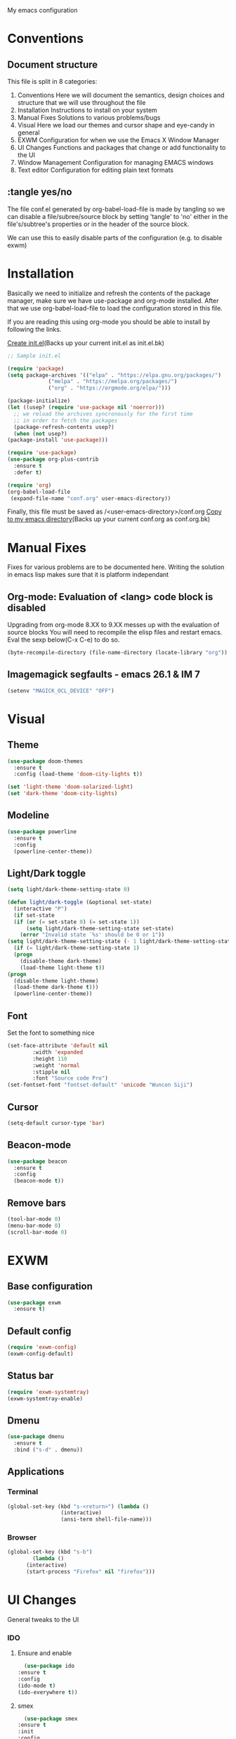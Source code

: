 My emacs configuration

# Set to 'yes' in order to use EXWM as your window manager
#+PROPERTY: USE_EXWM no
# We want to tangle everything by default
#+PROPERTY: header-args :tangle yes :eval query :results silent


* Conventions
** Document structure
   This file is split in 8 categories:
   1. Conventions
      Here we will document the semantics, design choices and structure that we will use throughout the file
   2. Installation
      Instructions to install on your system
   3. Manual Fixes
      Solutions to various problems/bugs
   4. Visual
      Here we load our themes and cursor shape and eye-candy in general
   5. EXWM
      Configuration for when we use the Emacs X Window Manager
   6. UI Changes
      Functions and packages that change or add functionality to the UI
   7. Window Management
      Configuration for managing EMACS windows
   8. Text editor
      Configuration for editing plain text formats

** :tangle yes/no
   The file conf.el generated by org-babel-load-file is made by tangling so
   we can disable a file/subree/source block by setting 'tangle' to 'no'
   either in the file's/subtree's properties or in the header of the source block.

   We can use this to easily disable parts of the configuration
   (e.g. to disable exwm)
* Installation
  Basically we need to initialize and refresh the contents
  of the package manager, make sure we have use-package and org-mode
  installed. After that we use org-babel-load-file to load the
  configuration stored in this file. 
  
  If you are reading this using org-mode 
  you should be able to install by following the links.

  [[elisp:((lambda%20(file)%20(copy-file%20file%20(concat%20file%20".bk")%20t)%20(search-forward%20"#+BEGIN_SRC")%20(next-line)%20(org-edit-src-code)%20(write-file%20file%20t)%20(kill-buffer)%20(find-file%20(expand-file-name%20file%20user-emacs-directory))%20(print%20(format%20"%25s%20backed%20up%20to%20%25s"%20file%20(concat%20file%20".bk"))))%20(expand-file-name%20"init.el"%20user-emacs-directory))][Create init.el]](Backs up your current init.el as init.el.bk)
  #+BEGIN_SRC emacs-lisp :tangle no
    ;; Sample init.el

    (require 'package)
    (setq package-archives '(("elpa" . "https://elpa.gnu.org/packages/")
			     ("melpa" . "https://melpa.org/packages/")
			     ("org" . "https://orgmode.org/elpa/")))

    (package-initialize)
    (let ((usep? (require 'use-package nil 'noerror)))
      ;; we reload the archives syncronously for the first time
      ;; in order to fetch the packages
      (package-refresh-contents usep?)
      (when (not usep?)
	(package-install 'use-package)))

    (require 'use-package)
    (use-package org-plus-contrib
      :ensure t
      :defer t)

    (require 'org)
    (org-babel-load-file
     (expand-file-name "conf.org" user-emacs-directory))
  #+END_SRC

  Finally, this file must be saved as /<user-emacs-directory>/conf.org
  [[elisp:((lambda%20(file)%20(copy-file%20file%20(concat%20file%20".bk")%20t)%20(write-file%20file%20t)%20(kill-buffer)%20(find-file%20(expand-file-name%20file%20user-emacs-directory))%20(print%20(format%20"%25s%20backed%20up%20to%20%25s"%20file%20(concat%20file%20".bk"))))%20(expand-file-name%20"conf.org"%20user-emacs-directory))][Copy to my emacs directory]](Backs up your current conf.org as conf.org.bk)
* Manual Fixes
  :PROPERTIES:
  :header-args: :tangle no
  :END:

  Fixes for various problems are to be documented here.
  Writing the solution in emacs lisp makes sure that it is platform independant

** Org-mode: Evaluation of <lang> code block is disabled
   Upgrading from org-mode 8.XX to 9.XX messes up with the evaluation of source blocks
   You will need to recompile the elisp files and restart emacs.
   Eval the sexp below(C-x C-e) to do so.
   #+BEGIN_SRC emacs-lisp
     (byte-recompile-directory (file-name-directory (locate-library "org")) 0 t)
   #+END_SRC

** Imagemagick segfaults - emacs 26.1 & IM 7
   #+BEGIN_SRC emacs-lisp :tangle yes
     (setenv "MAGICK_OCL_DEVICE" "OFF")
   #+END_SRC

* Visual
** Theme
   
   #+BEGIN_SRC emacs-lisp
     (use-package doom-themes
       :ensure t
       :config (load-theme 'doom-city-lights t))

     (set 'light-theme 'doom-solarized-light)
     (set 'dark-theme 'doom-city-lights)
   #+END_SRC
** Modeline
   #+BEGIN_SRC emacs-lisp
     (use-package powerline
       :ensure t
       :config
       (powerline-center-theme))
   #+END_SRC
** Light/Dark toggle
   #+BEGIN_SRC emacs-lisp
     (setq light/dark-theme-setting-state 0)

     (defun light/dark-toggle (&optional set-state)
       (interactive "P")
       (if set-state
	   (if (or (= set-state 0) (= set-state 1))
	       (setq light/dark-theme-setting-state set-state)
	     (error "Invalid state `%s' should be 0 or 1"))
	 (setq light/dark-theme-setting-state (- 1 light/dark-theme-setting-state)))
       (if (= light/dark-theme-setting-state 1)
	   (progn
	     (disable-theme dark-theme)
	     (load-theme light-theme t))
	 (progn
	   (disable-theme light-theme)
	   (load-theme dark-theme t)))
       (powerline-center-theme))
   #+END_SRC
** Font
   Set the font to something nice
   #+BEGIN_SRC emacs-lisp
     (set-face-attribute 'default nil 
			 :width 'expanded
			 :height 110
			 :weight 'normal
			 :stipple nil
			 :font "Source code Pro")
     (set-fontset-font "fontset-default" 'unicode "Wuncon Siji")
   #+END_SRC   

** Cursor
   #+BEGIN_SRC emacs-lisp
     (setq-default cursor-type 'bar)
   #+END_SRC
** Beacon-mode
   #+BEGIN_SRC emacs-lisp
     (use-package beacon
       :ensure t
       :config
       (beacon-mode t))
   #+END_SRC
** Remove bars
#+BEGIN_SRC emacs-lisp
  (tool-bar-mode 0)
  (menu-bar-mode 0)
  (scroll-bar-mode 0)
#+END_SRC   
* EXWM
  :PROPERTIES:
  :header-args: :tangle (org-entry-get nil "USE_EXWM" t)
  :END:
** Base configuration
   #+BEGIN_SRC emacs-lisp
     (use-package exwm
       :ensure t)
   #+END_SRC

** Default config
   #+BEGIN_SRC emacs-lisp
     (require 'exwm-config)
     (exwm-config-default)
   #+END_SRC
** Status bar
   #+BEGIN_SRC emacs-lisp
     (require 'exwm-systemtray)
     (exwm-systemtray-enable)
   #+END_SRC
** Dmenu
   #+BEGIN_SRC emacs-lisp
     (use-package dmenu
       :ensure t
       :bind ("s-d" . dmenu))

   #+END_SRC
** Applications
*** Terminal
    #+BEGIN_SRC emacs-lisp
      (global-set-key (kbd "s-<return>") (lambda ()
					   (interactive)
					   (ansi-term shell-file-name)))
    #+END_SRC
*** Browser
    #+BEGIN_SRC emacs-lisp
      (global-set-key (kbd "s-b")
		      (lambda ()
			(interactive)
			(start-process "Firefox" nil "firefox")))
    #+END_SRC
* UI Changes
  General tweaks to the UI
*** IDO
**** Ensure and enable
     #+BEGIN_SRC emacs-lisp
       (use-package ido
	 :ensure t
	 :config 
	 (ido-mode t)
	 (ido-everywhere t))
     #+END_SRC
**** smex
     #+BEGIN_SRC emacs-lisp
       (use-package smex
	 :ensure t
	 :init 
	 :config
	 (smex-initialize)
	 :bind
	 ( "M-x" . smex)
	 ( "M-X" . smex-major-mode-commands)
	 ( "C-c M-x" . execute-extended-command))
     #+END_SRC
**** ido-vertical
     #+BEGIN_SRC emacs-lisp
       (use-package ido-vertical-mode
	 :ensure t
	 :config
	 (ido-vertical-mode 1)
	 (setq ido-vertical-define-keys 'C-n-and-C-p-only))
     #+END_SRC
**** flx-ido
     #+BEGIN_SRC emacs-lisp
       (use-package flx-ido
	 :ensure t
	 :init 
	 :config
	 (flx-ido-mode t)
	 (setq ido-use-faces nil)
	 :bind )
     #+END_SRC
  
*** Hydra
    We just make sure hydra is loaded and ready and we'll configure
    heads in the appropriate sub-sections
    #+BEGIN_SRC emacs-lisp
      (use-package hydra
	:ensure t)
    #+END_SRC

* Window Management
  Emacs winow management
  Not to be confused with X windows which is EXWM's job
** Windmove
   The winmove-C-c-move-* functions allow us to overwrite then with extra functionality
   #+BEGIN_SRC emacs-lisp
     (use-package windmove
       :ensure t
       :bind (("C-c h" . windmove-left)
	      ("C-c j" . windmove-down)
	      ("C-c k" . windmove-up)
	      ("C-c l" . windmove-right)))
   #+END_SRC
*** With hydra
    #+BEGIN_SRC emacs-lisp
      (require 'windmove)
      (require 'hydra)

      (defhydra hydra-windmove
	(:pre (setq-default cursor-type 'box)
	      :post (setq-default cursor-type 'bar))
	"Switch windows with vi-like keybindings"
	("h" windmove-left)
	("j" windmove-down)
	("k" windmove-up)
	("l" windmove-right)
	("0" delete-window)
	("1" delete-other-windows)
	("2" split-window-below)
	("3" split-window-right)
	("y" shrink-window-horizontally)
	("o" enlarge-window-horizontally)
	("u" shrink-window)
	("i" enlarge-window)
	("ESC" nil "quit"))



      (defun windmove-C-c-move-left ()
	"Move left and call the function `hydra-windmove/body' interface
      \\[windmove-C-c-move-left]"
	(interactive)
	(windmove-left)
	(hydra-windmove/body))

      (defun windmove-C-c-move-down ()
	"Move down and call the function `hydra-windmove/body' interface
      \\[windmove-C-c-move-left]"
	(interactive)
	(windmove-down)
	(hydra-windmove/body))

      (defun windmove-C-c-move-up ()
	"Move up and call the function `hydra-windmove/body' interface
      \\[windmove-C-c-move-left]"
	(interactive)
	(windmove-up)
	(hydra-windmove/body))

      (defun windmove-C-c-move-right ()
	"Move right and call the function `hydra-windmove/body' interface
      \\[windmove-C-c-move-left]"
	(interactive)
	(windmove-right)
	(hydra-windmove/body))

    #+END_SRC

* Text Editor
** Global tweaks
*** Registers
    #+BEGIN_SRC emacs-lisp
      ;; (defun register-entry (e)
      ;;   (let ((r (pop e))
      ;; 	(t (pop e))
      ;; 	(a (pop e)))
      ;;     '(set-register r `(t . ,a))))

      ;; (register-entry '(?a 'file "c"))

      (set-register ?c `(file . ,(expand-file-name "conf.org" user-emacs-directory)))
      (set-register ?m `(file . ,"Makefile"))
    #+END_SRC
*** Quick Compile
    #+BEGIN_SRC emacs-lisp
      (global-set-key (kbd "C-c c")
		      '(lambda ()
			 (interactive)
			 (compile "make")))
    #+END_SRC
*** Shell-command
    If there is a prefix argument call shell-command so that we don't move the point
    while the command is executing else call async-shell-command
    
    #+BEGIN_SRC emacs-lisp
      (defun my-shell-command (&optional p)
	(interactive "P")
	(if p
	    (call-interactively 'shell-command)
	  (call-interactively 'async-shell-command)))

      (global-set-key (kbd "M-!") 'my-shell-command)
    #+END_SRC

*** Yasnippet
    #+BEGIN_SRC emacs-lisp
      (use-package yasnippet
	:ensure t
	:config
	(setq yas-snippet-dirs '("~/.emacs.d/yasnippet-snippets/snippets/"))
	(yas-global-mode t))
    #+END_SRC

*** Undo-tree
    #+BEGIN_SRC emacs-lisp
      (use-package undo-tree
        :ensure t
        :config (setq-default undo-tree-mode t)
        :bind ("C-x /" . undo-tree-visualize))
    #+END_SRC
*** Nlinum
    #+BEGIN_SRC emacs-lisp
      (use-package nlinum
	:ensure t
	:config
	(setq nlinum-format "%6d")
	(global-nlinum-mode))
    #+END_SRC
*** Avy
    #+BEGIN_SRC emacs-lisp
      (use-package avy
	:ensure t
	:init 
	:config
	(setq avy-keys (number-sequence ?a ?z)
	      avy-timeout-seconds 0.5)
	:bind
	("C-c g j" . avy-goto-char)
	("C-c g l" . avy-goto-line))
    #+END_SRC
*** LSP
    #+BEGIN_SRC emacs-lisp
      (use-package lsp-mode
	:ensure t
	:init (setq lsp-keymap-prefix "C-c L")
	:hook (c-mode . lsp)
	:commands lsp)

    #+END_SRC
**** lsp addons
     #+BEGIN_SRC emacs-lisp
       (use-package lsp-ui
	 :ensure t
	 :commands lsp-ui-mode)

       (use-package company-lsp
	 :ensure t
	 :commands company-lsp)
     #+END_SRC

*** Company
    #+BEGIN_SRC emacs-lisp
      (use-package company
	:ensure t
	:init 
	:config
	(add-hook 'after-init-hook 'global-company-mode)
	(setq company-idle-delay 0.2)
	(setq company-minimum-prefix-length 2)
	:bind )
    #+END_SRC
*** Flycheck
    #+BEGIN_SRC emacs-lisp
      (use-package flycheck
	:ensure t
	:init (global-flycheck-mode))
    #+END_SRC
*** God-mode
    #+BEGIN_SRC emacs-lisp
      (use-package god-mode
	:ensure t
	:init 
	:config 
	:bind ("ESC M-g" . 'god-mode-all))
    #+END_SRC
*** Autopair
    :PROPERTIES:
    :tangle:   no
    :END:
    #+BEGIN_SRC emacs-lisp :tangle no
      (use-package autopair 
	:ensure t
	:init 
	:config
	(autopair-global-mode t)
	(setq
	 autopair-autowrap t
	 autopair-blink t
	 autopair-skip-whitespace t)
	:bind )
    #+END_SRC
*** Electric-pair
    #+BEGIN_SRC emacs-lisp
      (electric-pair-mode t)
    #+END_SRC
*** Custom functions
**** Config functions
     Visit Config
     #+BEGIN_SRC emacs-lisp
       (defun conf-edit ()
	 (interactive)
	 (find-file (expand-file-name "conf.org" user-emacs-directory)))

       ;; Store this file in register c
       ;; Open with C-x r j c

     #+END_SRC

**** region-reduce-radius
     #+BEGIN_SRC emacs-lisp
       (defun region-reduce-radius (dr)
	 (interactive "nReduce raduis by: ")
	 "Shorten the region by 2*DR while mainaining the center"
	 (let ((beg (region-beginning))
	       (end (region-end)))
	   (deactivate-mark)
	   (push-mark (+ beg dr)  t t)
	   (goto-char (- end dr))
	   (activate-mark)))

       (global-set-key (kbd "C-c r r") 'region-reduce-radius)
     #+END_SRC

**** change-word
     #+BEGIN_SRC emacs-lisp
       (defun my-kill-word ()
	 (interactive)
	 (when (= (char-syntax (char-before)) (string-to-char "w"))
	   (backward-word))
	 (kill-word 1))

       (global-set-key (kbd "C-c w") 'my-kill-word)
     #+END_SRC
**** C-c m to edit makefile
    #+BEGIN_SRC emacs-lisp
      (global-set-key
       (kbd "C-c m") 
       '(lambda ()
	  (interactive)
	  (if (file-exists-p "[M|m]akefile")
	      (find-file "[M|m]akefile")
	    (find-file "Makefile"))))
    #+END_SRC

**** Pair helper functions
     We'll use this to calculate a character's pair
     #+BEGIN_SRC emacs-lisp
       (defun get-pair-of (char)
	 (car (cdr (electric-pair-syntax-info char))))
     #+END_SRC
**** change-inside
     #+BEGIN_SRC emacs-lisp
       (defun my-change-inside (open)
	 "Vim-like change inside that accepts the opening character as OPEN"
	 (interactive "cChar: ")
	 (let ((close (get-pair-of open)))
	   (when close
	     (search-forward (char-to-string open))
	     (backward-char)
	     (mark-sexp)
	     (kill-region (+ (region-beginning) 1) (- (region-end) 1))
	     (forward-char))))

       (global-set-key (kbd "C-c i") 'my-change-inside)

     #+END_SRC
**** change-outside
     The opposite of change-inside: changes the pair surrounding the balanced expression
     e.g. "foo" -> (foo) -> [foo]
     #+BEGIN_SRC emacs-lisp
       (defun my-change-outside (p1 p2)
	 "Switch p1 to p2 as the pair of a balanced sexp
       replacing the pair with a space deletes the pair"
	 (interactive "cChange \ncTo")
	 (let ((^p1 (get-pair-of p1))
	       (^p2 (get-pair-of p2)))
	   (when (and ^p1 (or ^p2 (= p2 (string-to-char " "))))
	     (search-forward (char-to-string p1))
	     (backward-char)
	     (mark-sexp)
	     (delete-char 1)
	     (if (not (= p2 (string-to-char " "))) (insert p2))
	     (goto-char (- (region-end) 1))
	     (delete-char 1)
	     (if (not (= p2 (string-to-char " ")))(insert ^p2)))))


       (global-set-key (kbd "C-c o") 'my-change-outside)
     #+END_SRC

*** prettify-symbols
    #+BEGIN_SRC emacs-lisp
      (global-prettify-symbols-mode t)
    #+END_SRC
** Auctex
   #+BEGIN_SRC emacs-lisp
     (use-package auctex
       :ensure t
       :defer t)
   #+END_SRC
** Org-mode
*** Global bindings
    #+BEGIN_SRC emacs-lisp
      (setq global-org-keymap (make-sparse-keymap))
      (define-key global-org-keymap (kbd "a") 'org-agenda)
      (define-key global-org-keymap (kbd "l") 'org-store-link)
      (define-key global-org-keymap (kbd "c") 'org-capture)
      (global-set-key (kbd "ESC M-o") global-org-keymap)
    #+END_SRC
*** Babel Languages
    #+BEGIN_SRC emacs-lisp
      (setq org-babel-default-header-args:matlab
	'((:results . "value") (:session . "*MATLAB*")))
    #+END_SRC

    #+BEGIN_SRC emacs-lisp

      (org-babel-do-load-languages
       'org-babel-load-languages
       '((emacs-lisp . t)
	(python . t)
	(shell . t)
	(matlab . t)))
    #+END_SRC
*** ob-async
    #+BEGIN_SRC emacs-lisp
      (use-package ob-async
	:ensure t)
    #+END_SRC
*** org-bullets
    #+BEGIN_SRC emacs-lisp
      (use-package org-bullets
	:ensure t)
      (add-hook 'org-mode-hook 'org-bullets-mode)
    #+END_SRC

*** org latex preview
    *Note: Exporting to latex requires a latex installation*

    We will configure latex preview to work with unicode fonts
    First we use a backend that supports fontspec
    
    #+BEGIN_SRC emacs-lisp
      (require 'ox)

      (setq org-preview-latex-process-alist
	    '((dvipng
	       :programs ("latex" "dvipng")
	       :description "dvi > png"
	       :message "you need to install the programs: xelatex and dvipng."
	       :image-input-type "xdv"
	       :image-output-type "png"
	       :image-size-adjust (1.0 . 1.0)
	       :latex-compiler ("latex -interaction nonstopmode -no-pdf -output-directory %o %f")
	       :image-converter ("dvipng -fg %F -bg %B -D %D -T tight -o %O %f"))
	      (dvisvgm
	       :programs ("xelatex" "dvisvgm")
	       :description "dvi > svg"
	       :message "you need to install the programs: xelatex and dvisvgm."
	       :use-xcolor t
	       :image-input-type "xdv"
	       :image-output-type "svg"
	       :image-size-adjust (1.7 . 1.5)
	       :latex-compiler ("xelatex -interaction nonstopmode -no-pdf -output-directory %o %f")
	       :image-converter ("dvisvgm %f -n -b min -c %S -o %O"))
	      (imagemagick
	       :programs ("latex" "convert")
	       :description "pdf > png"
	       :message "you need to install the programs: xelatex and imagemagick."
	       :use-xcolor t
	       :image-input-type "pdf"
	       :image-output-type "png"
	       :image-size-adjust (1.0 . 1.0)
	       :latex-compiler ("xelatex -interaction nonstopmode -output-directory %o %f")
	       :image-converter ("convert -density %D -trim -antialias %f -quality 100 %O"))))
	       
      (setq org-preview-latex-default-process 'dvisvgm)
    #+END_SRC

    Then well add a unicode font in our default headers
    #+BEGIN_SRC emacs-lisp
      (setq org-format-latex-header
       "
      \\documentclass{article}
      \\usepackage[usenames]{color}
      [PACKAGES]
      [DEFAULT-PACKAGES]
      \\setmainfont{DejaVu Serif Bold}
      \\pagestyle{empty}             % do not remove
      % The settings below are copied from fullpage.sty
      \\setlength{\\textwidth}{\\paperwidth}
      \\addtolength{\\textwidth}{-3cm}
      \\setlength{\\oddsidemargin}{1.5cm}
      \\addtolength{\\oddsidemargin}{-2.54cm}
      \\setlength{\\evensidemargin}{\\oddsidemargin}
      \\setlength{\\textheight}{\\paperheight}
      \\addtolength{\\textheight}{-\\headheight}
      \\addtolength{\\textheight}{-\\headsep}
      \\addtolength{\\textheight}{-\\footskip}
      \\addtolength{\\textheight}{-3cm}
      \\setlength{\\topmargin}{1.5cm}
      \\addtolength{\\topmargin}{-2.54cm}
      ")
    #+END_SRC
    #+BEGIN_SRC emacs-lisp
      (plist-put org-format-latex-options :scale 2)
    #+END_SRC
*** org-export
**** latex
     Use xelatex to render unicode characters
     #+BEGIN_SRC emacs-lisp
       (setq org-latex-pdf-process
	     '("xelatex -interaction nonstopmode -output-directory %o %f"
	       "xelatex -interaction nonstopmode -output-directory %o %f"
	       "xelatex -interaction nonstopmode -output-directory %o %f"))
     #+END_SRC
     Add default latex packages
     #+BEGIN_SRC emacs-lisp
       ;; for unicode fonts
       (add-to-list 'org-latex-packages-alist '("" "fontspec" t))
       (add-to-list 'org-latex-packages-alist '("" "unicode-math" t))
     #+END_SRC
     Configure document classes and use a reasonable font
     Some helper functions first
     #+BEGIN_SRC emacs-lisp
       ;; default format string for class header
       (setq org-helper-class-generator-default-format-str
	     "\\documentclass[%dpt]{%s}
	     [DEFAULT-PACKAGES]
	     [PACKAGES]
	     \\setmainfont{%s}
	     %s
	     [EXTRA]")

       ;; handles the formating of a class header
       (defun org-helper-create-latex-class-header
	   (name &optional font size extra-headers format-string)
	 "Creates the document-class header for a given class"
	 (format (if format-string format-string org-helper-class-generator-default-format-str)
		 (if size size 11)
		 name
		 (if font font "DejaVu Serif")
		 (if extra-headers extra-headers "")))

       ;; We'll use this to create all our document classes for LaTeX export
       (defun org-helper-create-class (name section-alist &optional font size extra-headers header-format-string)
	 "Helper function to create document classes"
	 (append (list name)
		 (list
		  (org-helper-create-latex-class-header
		   name font size extra-headers header-format-string))
		 section-alist))
     #+END_SRC
     Then define the document classes
     #+BEGIN_SRC emacs-lisp
       (setq org-latex-classes
	     (list (org-helper-create-class
		    "article"
		    '(("\\section{%s}" . "\\section*{%s}")
		      ("\\subsection{%s}" . "\\subsection*{%s}")
		      ("\\subsubsection{%s}" . "\\subsubsection*{%s}")
		      ("\\paragraph{%s}" . "\\paragraph*{%s}")
		      ("\\subparagraph{%s}" . "\\subparagraph*{%s}")))
		   (org-helper-create-class
		    "report" 
		    '(("\\part{%s}" . "\\part*{%s}")
		      ("\\chapter{%s}" . "\\chapter*{%s}")
		      ("\\section{%s}" . "\\section*{%s}")
		      ("\\subsection{%s}" . "\\subsection*{%s}")
		      ("\\subsubsection{%s}" . "\\subsubsection*{%s}")))
		   (org-helper-create-class
		    "book"
		    '(("\\part{%s}" . "\\part*{%s}")
		      ("\\chapter{%s}" . "\\chapter*{%s}")
		      ("\\section{%s}" . "\\section*{%s}")
		      ("\\subsection{%s}" . "\\subsection*{%s}")
		      ("\\subsubsection{%s}" . "\\subsubsection*{%s}")))))

     #+END_SRC
** Project management
*** Magit
    #+BEGIN_SRC emacs-lisp
      (use-package magit
	:ensure t
	:init 
	:config 
	:bind )
    #+END_SRC
*** Projectile
    #+BEGIN_SRC emacs-lisp
	    (use-package projectile
	      :ensure t
	      :bind ("C-c p" . 'projectile-command-map))

	    (projectile-global-mode t)
    #+END_SRC
** Impatient mode
   #+BEGIN_SRC emacs-lisp
     (use-package impatient-mode
       :ensure t)
   #+END_SRC
** C/C++
#+BEGIN_SRC emacs-lisp
  (use-package clang-format
    :ensure t
    :init (setq-default clang-format-style "llvm")
    :bind (:map c-mode-map ("C-c f" . clang-format-buffer)))
#+END_SRC
** JavaScript
   #+BEGIN_SRC emacs-lisp
     (use-package dap-mode
       :ensure t)
   #+END_SRC
** TODO Python
   Use the elpy enviroment
   #+BEGIN_SRC emacs-lisp
     (use-package elpy
       :config (elpy-enable)
       :ensure t)
   #+END_SRC
   
*** Anaconda
    #+BEGIN_SRC emacs-lisp
      (use-package anaconda-mode
	:ensure t)
    #+END_SRC
** Prolog
   :PROPERTIES:
   :header-args: :tangle yes
   :END:
   #+BEGIN_SRC emacs-lisp
     (defcustom prolog-system 'swi
       "*Prolog interpreter/compiler used.
		  The value of this variable is nil or a symbol.
		  If it is a symbol, it determines default values of other configuration
		  variables with respect to properties of the specified Prolog
		  interpreter/compiler.

		  Currently recognized symbol values are:
		  eclipse - Eclipse Prolog
		  mercury - Mercury
		  sicstus - SICStus Prolog
		  swi     - SWI Prolog
		  gnu     - GNU Prolog"
       :group 'prolog
       :type '(choice (const :tag "SICStus" :value sicstus)
		      (const :tag "SWI Prolog" :value swi)
		      (const :tag "Eclipse" :value eclipse)
		      (const :tag "Default" :value nil)))

     (setq prolog-program-name 
	   '((eclipse "eclipse-clp")
	     (mercury nil)
	     (sicstus "sicstus")
	     (swi "swipl")
	     (gnu "gprolog")))
     (setq-default prolog-system 'swi
		   prolog-program-switches '((t nil))
		   prolog-electric-if-then-else-flag t)
     (setq auto-mode-alist (append '(("\\.pl$" . prolog-mode)
				     ("\\.m$" . mercury-mode))
				   auto-mode-alist))

     (use-package ediprolog
       :ensure t
       :bind ("<f10>" . ediprolog-dwim)
       :config
       (setq ediprolog-system 'swi))

   #+END_SRC
** LUA
   #+BEGIN_SRC emacs-lisp
     (use-package lua-mode
       :ensure t)
   #+END_SRC
** Haskell
   #+BEGIN_SRC emacs-lisp
     (use-package haskell-emacs
       :ensure t)
   #+END_SRC
** Clojure
   #+BEGIN_SRC emacs-lisp
     (use-package cider
       :ensure t)
   #+END_SRC
** TODO More langs
* Gnus
#+BEGIN_SRC emacs-lisp
  (setq user-mail-address "sdi1600197@di.uoa.gr"
	user-full-name "Theodoros Chatziioannidis")

  (setq gnus-select-method
	'(nnimap "uoa"
		 (nnimap-address "mail.uoa.gr")
		 (nnimap-server-port "imaps")
		 (nnimap-stream ssl)))

  (setq gnus-fetch-old-headers 'some)

  (setq gnus-article-sort-functions
	'(gnus-article-sort-by-most-recent-date))

  (setq gnus-thread-sort-functions
	'(gnus-thread-sort-by-most-recent-date))
#+END_SRC

